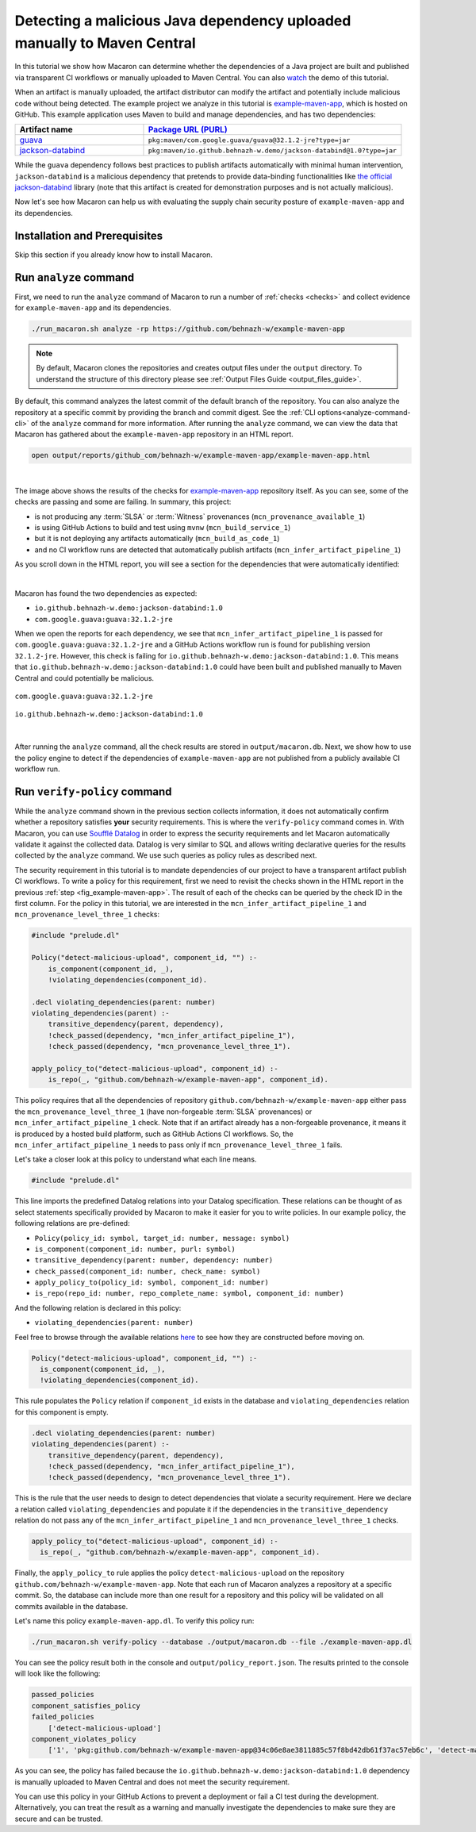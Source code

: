 .. Copyright (c) 2024 - 2024, Oracle and/or its affiliates. All rights reserved.
.. Licensed under the Universal Permissive License v 1.0 as shown at https://oss.oracle.com/licenses/upl/.

------------------------------------------------------------------------
Detecting a malicious Java dependency uploaded manually to Maven Central
------------------------------------------------------------------------

In this tutorial we show how Macaron can determine whether the dependencies of a Java project are built
and published via transparent CI workflows or manually uploaded to Maven Central. You can also
`watch <https://www.youtube.com/watch?v=ebo0kGKP6bw>`_ the demo of this tutorial.

When an artifact is manually uploaded, the artifact distributor can modify the artifact and potentially
include malicious code without being detected. The example project we analyze in this tutorial is
`example-maven-app <https://github.com/behnazh-w/example-maven-app>`_,
which is hosted on GitHub. This example application uses Maven to build and manage dependencies, and has two
dependencies:


.. list-table::
   :widths: 25 50
   :header-rows: 1

   * - Artifact name
     - `Package URL (PURL) <https://github.com/package-url/purl-spec>`_
   * - `guava <https://central.sonatype.com/artifact/com.google.guava/guava>`_
     - ``pkg:maven/com.google.guava/guava@32.1.2-jre?type=jar``
   * - `jackson-databind <https://central.sonatype.com/artifact/io.github.behnazh-w.demo/jackson-databind>`_
     - ``pkg:maven/io.github.behnazh-w.demo/jackson-databind@1.0?type=jar``

While the ``guava`` dependency follows best practices to publish artifacts automatically with minimal human
intervention, ``jackson-databind`` is a malicious dependency that pretends to provide data-binding functionalities
like `the official jackson-databind <https://github.com/FasterXML/jackson-databind>`_ library (note that
this artifact is created for demonstration purposes and is not actually malicious).

Now let's see how Macaron can help us with evaluating the supply chain security posture of
``example-maven-app`` and its dependencies.

******************************
Installation and Prerequisites
******************************

Skip this section if you already know how to install Macaron.

.. toggle::

    Please follow the instructions :ref:`here <installation-guide>`. In summary, you need:

        * Docker
        * the ``run_macaron.sh``  script to run the Macaron image.

    .. note:: At the moment, Docker alternatives (e.g. podman) are not supported.


    You also need to provide Macaron with a GitHub token through the ``GITHUB_TOKEN``  environment variable.

    To obtain a GitHub Token:

    * Go to ``GitHub settings`` → ``Developer Settings`` (at the bottom of the left side pane) → ``Personal Access Tokens`` → ``Fine-grained personal access tokens`` → ``Generate new token``. Give your token a name and an expiry period.
    * Under ``"Repository access"``, choosing ``"Public Repositories (read-only)"`` should be good enough in most cases.

    Now you should be good to run Macaron. For more details, see the documentation :ref:`here <prepare-github-token>`.

***********************
Run ``analyze`` command
***********************

First, we need to run the ``analyze`` command of Macaron to run a number of :ref:`checks <checks>` and collect evidence for  ``example-maven-app`` and its dependencies.

.. code-block:: shell

  ./run_macaron.sh analyze -rp https://github.com/behnazh-w/example-maven-app

.. note:: By default, Macaron clones the repositories and creates output files under the ``output`` directory. To understand the structure of this directory please see :ref:`Output Files Guide <output_files_guide>`.

By default, this command analyzes the latest commit of the default branch of the repository. You can also analyze the repository
at a specific commit by providing the branch and commit digest. See the :ref:`CLI options<analyze-command-cli>` of the ``analyze`` command for more information.
After running the ``analyze`` command, we can view the data that Macaron has gathered about the ``example-maven-app`` repository in an HTML report.

.. code-block:: shell

  open output/reports/github_com/behnazh-w/example-maven-app/example-maven-app.html

.. _fig_example-maven-app:

.. figure:: ../../_static/images/tutorial_example_maven_app_report.png
   :alt: HTML report for ``example-maven-app``
   :align: center

|

The image above shows the results of the checks for `example-maven-app <https://github.com/behnazh-w/example-maven-app>`_ repository itself.
As you can see, some of the checks are passing and some are failing. In summary, this project:

* is not producing any :term:`SLSA` or :term:`Witness` provenances (``mcn_provenance_available_1``)
* is using GitHub Actions to build and test using ``mvnw`` (``mcn_build_service_1``)
* but it is not deploying any artifacts automatically (``mcn_build_as_code_1``)
* and no CI workflow runs are detected that automatically publish artifacts (``mcn_infer_artifact_pipeline_1``)

As you scroll down in the HTML report, you will see a section for the dependencies that were automatically identified:

.. _fig_example-maven-app-deps:

.. figure:: ../../_static/images/tutorial_example_maven_app_report_dependencies.png
   :alt: HTML report for dependencies of ``example-maven-app``
   :align: center

|
| Macaron has found the two dependencies as expected:

* ``io.github.behnazh-w.demo:jackson-databind:1.0``
* ``com.google.guava:guava:32.1.2-jre``

When we open the reports for each dependency, we see that ``mcn_infer_artifact_pipeline_1`` is passed for ``com.google.guava:guava:32.1.2-jre``
and a GitHub Actions workflow run is found for publishing version ``32.1.2-jre``. However, this check is failing for ``io.github.behnazh-w.demo:jackson-databind:1.0``.
This means that ``io.github.behnazh-w.demo:jackson-databind:1.0`` could have been built and published manually to Maven Central
and could potentially be malicious.

.. _fig_infer_artifact_pipeline_guava:

.. figure:: ../../_static/images/tutorial_guava_infer_pipeline.png
   :alt: mcn_infer_artifact_pipeline_1 for com.google.guava:guava:32.1.2-jre
   :align: center

   ``com.google.guava:guava:32.1.2-jre``

.. _fig_infer_artifact_pipeline_bh_jackson_databind:

.. figure:: ../../_static/images/tutorial_bh_jackson_databind_infer_pipeline.png
   :alt: mcn_infer_artifact_pipeline_1 for io.github.behnazh-w.demo:jackson-databind:1.0
   :align: center

   ``io.github.behnazh-w.demo:jackson-databind:1.0``

|

After running the ``analyze`` command, all the check results are stored in ``output/macaron.db``.
Next, we show how to use the policy engine to detect if the dependencies of ``example-maven-app``
are not published from a publicly available CI workflow run.

*****************************
Run ``verify-policy`` command
*****************************

While the ``analyze`` command shown in the previous section collects information,
it does not automatically confirm whether a repository satisfies **your** security requirements.
This is where the ``verify-policy``  command comes in. With Macaron, you can use `Soufflé Datalog <https://souffle-lang.github.io/index.html>`_
in order to express the security requirements and let Macaron automatically validate it against the collected data.
Datalog is very similar to SQL and allows writing declarative queries for the
results collected by the ``analyze`` command. We use such queries as policy rules as described next.

The security requirement in this tutorial is to mandate dependencies of our project to have a
transparent artifact publish CI workflows. To write a policy for this requirement, first we need to
revisit the checks shown in the HTML report in the previous :ref:`step <fig_example-maven-app>`.
The result of each of the checks can be queried by the check ID in the first column. For the policy in this tutorial,
we are interested in the ``mcn_infer_artifact_pipeline_1`` and ``mcn_provenance_level_three_1`` checks:

.. code-block:: c++

  #include "prelude.dl"

  Policy("detect-malicious-upload", component_id, "") :-
      is_component(component_id, _),
      !violating_dependencies(component_id).

  .decl violating_dependencies(parent: number)
  violating_dependencies(parent) :-
      transitive_dependency(parent, dependency),
      !check_passed(dependency, "mcn_infer_artifact_pipeline_1"),
      !check_passed(dependency, "mcn_provenance_level_three_1").

  apply_policy_to("detect-malicious-upload", component_id) :-
      is_repo(_, "github.com/behnazh-w/example-maven-app", component_id).


This policy requires that all the dependencies
of repository ``github.com/behnazh-w/example-maven-app`` either pass the ``mcn_provenance_level_three_1`` (have non-forgeable
:term:`SLSA` provenances) or ``mcn_infer_artifact_pipeline_1`` check. Note that if an artifact already has a non-forgeable provenance, it means it is produced
by a hosted build platform, such as GitHub Actions CI workflows. So, the ``mcn_infer_artifact_pipeline_1`` needs to pass
only if ``mcn_provenance_level_three_1`` fails.

Let's take a closer look at this policy to understand what each line means.

.. code-block:: c++

  #include "prelude.dl"

This line imports the predefined Datalog relations into your Datalog specification. These relations
can be thought of as select statements specifically provided by Macaron to make it easier for you
to write policies. In our example policy, the following relations are pre-defined:

* ``Policy(policy_id: symbol, target_id: number, message: symbol)``
* ``is_component(component_id: number, purl: symbol)``
* ``transitive_dependency(parent: number, dependency: number)``
* ``check_passed(component_id: number, check_name: symbol)``
* ``apply_policy_to(policy_id: symbol, component_id: number)``
* ``is_repo(repo_id: number, repo_complete_name: symbol, component_id: number)``

And the following relation is declared in this policy:

* ``violating_dependencies(parent: number)``

Feel free to browse through the available
relations `here <https://github.com/oracle/macaron/blob/main/src/macaron/policy_engine/prelude/>`_
to see how they are constructed before moving on.

.. code-block:: c++

  Policy("detect-malicious-upload", component_id, "") :-
    is_component(component_id, _),
    !violating_dependencies(component_id).

This rule populates the ``Policy`` relation if ``component_id`` exists in the database and
``violating_dependencies`` relation for this component is empty.

.. code-block:: c++

  .decl violating_dependencies(parent: number)
  violating_dependencies(parent) :-
      transitive_dependency(parent, dependency),
      !check_passed(dependency, "mcn_infer_artifact_pipeline_1"),
      !check_passed(dependency, "mcn_provenance_level_three_1").

This is the rule that the user needs to design to detect dependencies that violate a security requirement.
Here we declare a relation called ``violating_dependencies`` and populate it if the dependencies in the
``transitive_dependency`` relation do not pass any of the ``mcn_infer_artifact_pipeline_1`` and
``mcn_provenance_level_three_1`` checks.

.. code-block:: c++

    apply_policy_to("detect-malicious-upload", component_id) :-
      is_repo(_, "github.com/behnazh-w/example-maven-app", component_id).

Finally, the ``apply_policy_to`` rule applies the policy ``detect-malicious-upload`` on the
repository ``github.com/behnazh-w/example-maven-app``. Note that each run of Macaron analyzes a repository at a specific
commit. So, the database can include more than one result for a repository and this policy will be
validated on all commits available in the database.

Let's name this policy ``example-maven-app.dl``. To verify this policy run:

.. code-block:: shell

  ./run_macaron.sh verify-policy --database ./output/macaron.db --file ./example-maven-app.dl

You can see the policy result both in the console and ``output/policy_report.json``. The results
printed to the console will look like the following:

.. code-block:: javascript

  passed_policies
  component_satisfies_policy
  failed_policies
      ['detect-malicious-upload']
  component_violates_policy
      ['1', 'pkg:github.com/behnazh-w/example-maven-app@34c06e8ae3811885c57f8bd42db61f37ac57eb6c', 'detect-malicious-upload']

As you can see, the policy has failed because the ``io.github.behnazh-w.demo:jackson-databind:1.0``
dependency is manually uploaded to Maven Central and does not meet the security requirement.

You can use this policy in your GitHub Actions to prevent a deployment or fail a CI test during the
development. Alternatively, you can treat the result as a warning and manually investigate the
dependencies to make sure they are secure and can be trusted.
